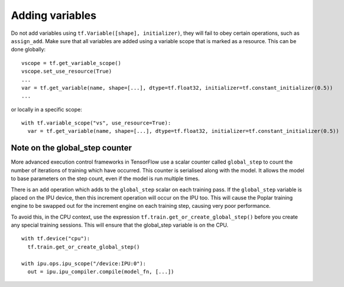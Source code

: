 Adding variables
----------------

Do not add variables using ``tf.Variable([shape], initializer)``, they will fail
to obey certain operations, such as ``assign_add``. Make sure that all variables
are added using a variable scope that is marked as a resource. This can be done
globally:

::

  vscope = tf.get_variable_scope()
  vscope.set_use_resource(True)
  ...
  var = tf.get_variable(name, shape=[...], dtype=tf.float32, initializer=tf.constant_initializer(0.5))
  ...

or locally in a specific scope:

::

  with tf.variable_scope("vs", use_resource=True):
    var = tf.get_variable(name, shape=[...], dtype=tf.float32, initializer=tf.constant_initializer(0.5))

Note on the global_step counter
~~~~~~~~~~~~~~~~~~~~~~~~~~~~~~~

More advanced execution control frameworks in TensorFlow use a scalar counter
called ``global_step`` to count the number of iterations of training which have
occurred. This counter is serialised along with the model. It allows the model
to base parameters on the step count, even if the model is run multiple times.

There is an ``add`` operation which adds to the ``global_step`` scalar on each
training pass.  If the ``global_step`` variable is placed on the IPU device,
then this increment operation will occur on the IPU too.  This will cause the
Poplar training engine to be swapped out for the increment engine on each
training step, causing very poor performance.

To avoid this, in the CPU context, use the expression
``tf.train.get_or_create_global_step()`` before you create any special training
sessions.  This will ensure that the global_step variable is on the CPU.

::

  with tf.device("cpu"):
    tf.train.get_or_create_global_step()

  with ipu.ops.ipu_scope("/device:IPU:0"):
    out = ipu.ipu_compiler.compile(model_fn, [...])
